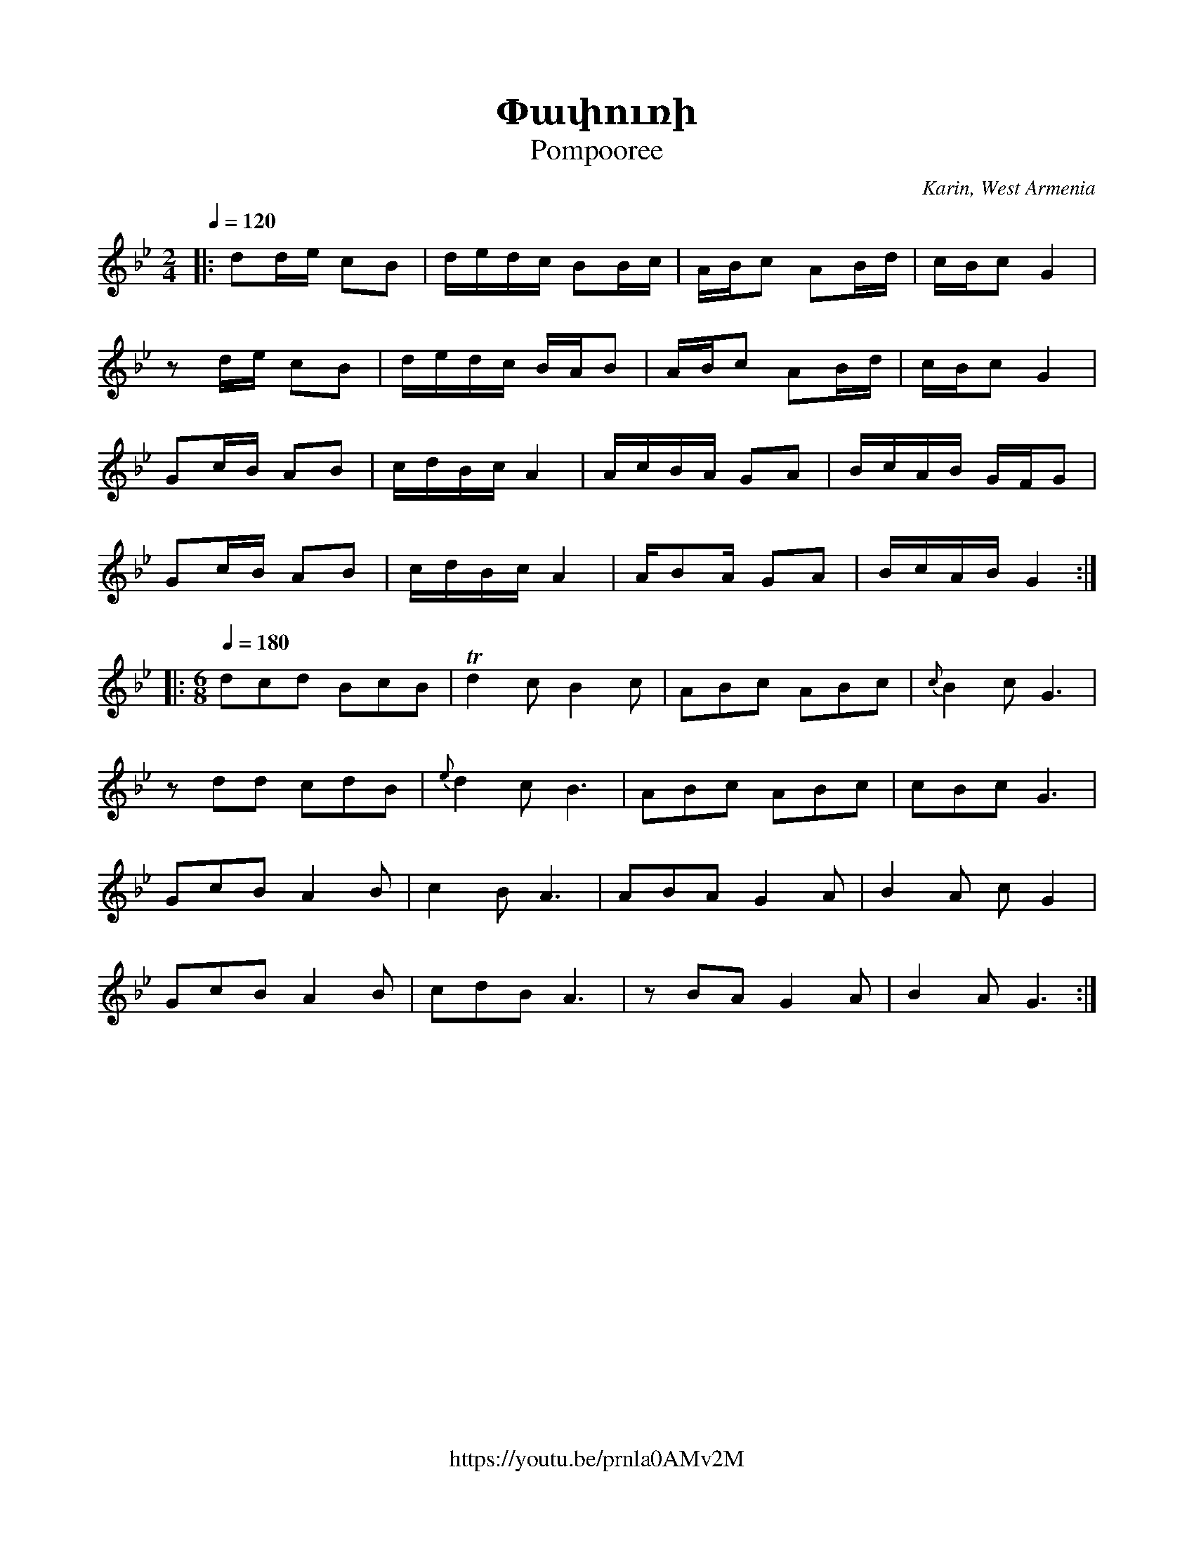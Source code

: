 %%encoding     utf-8
%%titlefont    Times-Bold 24
%%subtitlefont Times      20
%%textfont     Serif      12
%%wordsfont    Serif      14
%%vocalfont    Sans       14
%%footer       $IF

X:37
T:Փափուռի
T:Pompooree
C:Karin, West Armenia
F:https://youtu.be/prnla0AMv2M
L:1/8
K:Bb
M:2/4
Q:1/4=120
|: dd/e/   cB       | d/e/d/c/ BB/c/      | A/B/c    AB/d/      | c/B/c      G2          | 
   z       d/e/ cB  | d/e/d/c/ B/A/B      | A/B/c    AB/d/      | c/B/c      G2          | 
   Gc/B/   AB       | c/d/B/c/ A2         | A/c/B/A/ GA         | B/c/A/B/   G/F/G       | 
   Gc/B/   AB       | c/d/B/c/ A2         | A/BA/    GA         | B/c/A/B/   G2         :: 
[M:6/8]
[Q:1/4=180]
           dcd  BcB | Td2      c     B2c  | ABc      ABc        | {c}B2       c     G3   | 
   z       dd   cdB | {e}d2    c     B3   | ABc      ABc        | cBc        G3          | 
   GcB     A2   B   | c2       B     A3   | ABA      G2    A    | B2         A     c G2  | 
   GcB     A2   B   | cdB      A3         | z        BA    G2 A | B2         A     G3   :|
%
